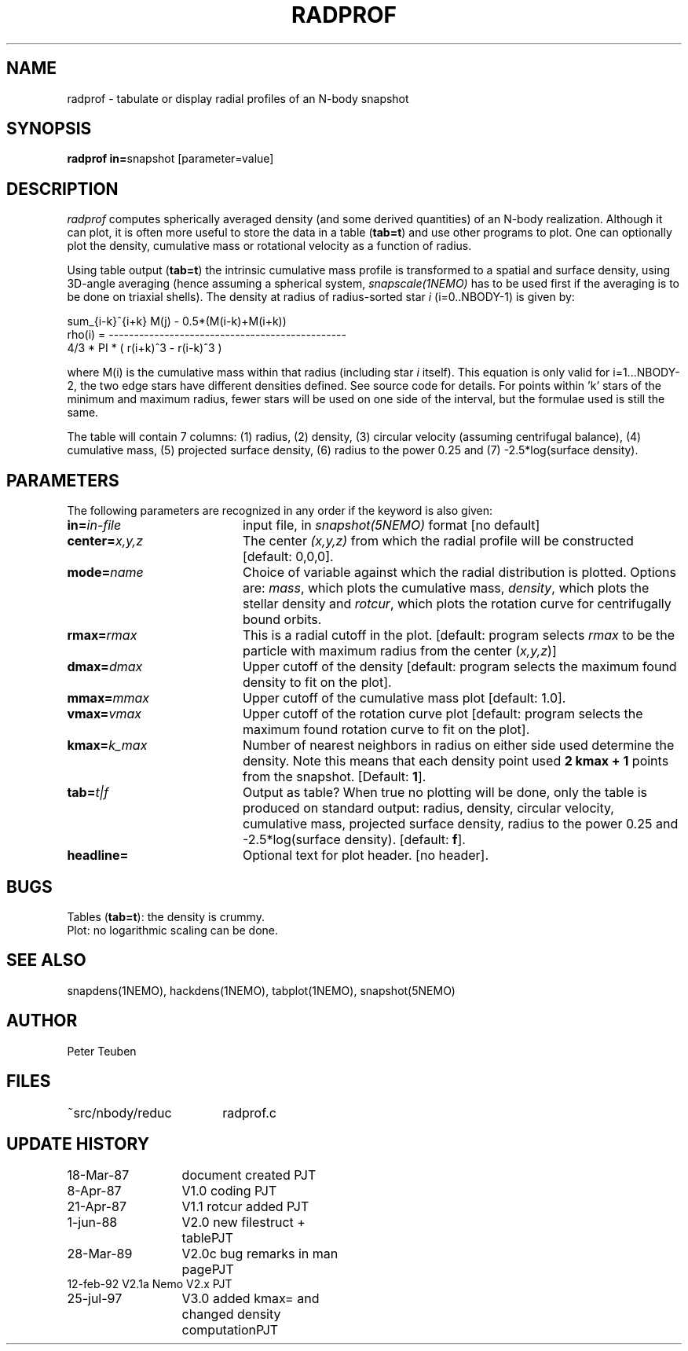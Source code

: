 .TH RADPROF 1NEMO "25 July 1997"
.SH NAME
radprof \- tabulate or display radial profiles of an N-body snapshot
.SH SYNOPSIS
.PP
\fBradprof in=\fPsnapshot [parameter=value]
.SH DESCRIPTION
\fIradprof\fP computes spherically averaged density
(and some derived quantities) of 
an N-body realization.  Although it can plot, it
is often more useful to store the data in a table (\fBtab=t\fP)
and use other programs to plot.
One can optionally
plot the density, cumulative mass or rotational velocity
as a function of radius. 
.PP
Using table output (\fBtab=t\fP) the intrinsic cumulative mass profile
is transformed to a spatial and surface density, using 3D-angle averaging
(hence assuming a spherical system, \fIsnapscale(1NEMO)\fP has to be used 
first if the averaging is to be done on triaxial shells). 
The density at radius of radius-sorted star \fIi\fP (i=0..NBODY-1) is given by:
.nf

                sum_{i-k}^{i+k} M(j)  -  0.5*(M(i-k)+M(i+k))
    rho(i) = -----------------------------------------------
                    4/3 * PI * ( r(i+k)^3 - r(i-k)^3 )
.fi

where M(i) is the cumulative mass within that radius (including 
star \fIi\fP itself). This equation is only valid for i=1...NBODY-2, the
two edge stars have different densities defined. See source code for details.
For points within 'k' stars of the minimum and maximum radius,
fewer stars will be used on one side of the interval, but the
formulae used is still the same.
.PP
The table will contain 7 columns: 
(1) radius, (2) density, (3) circular velocity (assuming centrifugal
balance), (4) cumulative mass, (5) projected surface density, (6) radius
to the power 0.25 and (7) -2.5*log(surface density). 
.SH PARAMETERS
The following parameters are recognized in any order if the keyword is also
given:
.TP 20
\fBin=\fIin-file\fP
input file, in \fIsnapshot(5NEMO)\fP format [no default]
.TP
\fBcenter=\fIx,y,z\fP
The center \fI(x,y,z)\fP  from which the radial profile will be constructed
[default: 0,0,0].
.TP
\fBmode=\fIname\fP
Choice of variable against which the radial distribution
is plotted. Options are: \fImass\fP, which plots the cumulative mass,
\fIdensity\fP, which plots the stellar density and \fIrotcur\fP,
which plots the rotation curve for centrifugally bound orbits.
.TP
\fBrmax=\fIrmax\fP
This is a radial cutoff in the plot. [default: program selects 
\fIrmax\fP to be the particle with maximum radius from the center 
(\fIx,y,z\fP)]
.TP
\fBdmax=\fIdmax\fP
Upper cutoff of the density [default: program selects the maximum
found density to fit on the plot].
.TP
\fBmmax=\fImmax\fP
Upper cutoff of the cumulative mass plot [default: 1.0].
.TP
\fBvmax=\fIvmax\fP
Upper cutoff of the rotation curve plot [default: program selects
the maximum found rotation curve to fit on the plot].
.TP
\fBkmax=\fP\fIk_max\fP
Number of nearest neighbors in radius on either side used 
determine the density.  Note this means that each density point
used \fB2 kmax + 1\fP points from the snapshot.
[Default: \fB1\fP].
.TP
\fBtab=\fIt|f\fP
Output as table? When true no plotting will be done,
only the table is produced on standard output: radius, density, 
circular velocity,
cumulative mass, projected surface density, radius to the power
0.25 and -2.5*log(surface density). [default: \fBf\fP].
.TP
\fBheadline=\fP
Optional text for plot header. [no header].
.SH BUGS
.nf
Tables (\fBtab=t\fP): the density is crummy.
Plot: no logarithmic scaling can be done.
.fi
.SH "SEE ALSO"
snapdens(1NEMO), hackdens(1NEMO), tabplot(1NEMO), snapshot(5NEMO)
.SH AUTHOR
Peter Teuben
.SH FILES
.nf
.ta +2.5i
~src/nbody/reduc	radprof.c
.fi
.SH "UPDATE HISTORY"
.nf
.ta +2.0i +2.0i
18-Mar-87	document created        	PJT
 8-Apr-87	V1.0 coding             	PJT
21-Apr-87	V1.1 rotcur added       	PJT
 1-jun-88	V2.0 new filestruct + table	PJT
28-Mar-89	V2.0c bug remarks in man page	PJT
12-feb-92       V2.1a Nemo V2.x         	PJT
25-jul-97	V3.0 added kmax= and changed density computation	PJT
.fi
